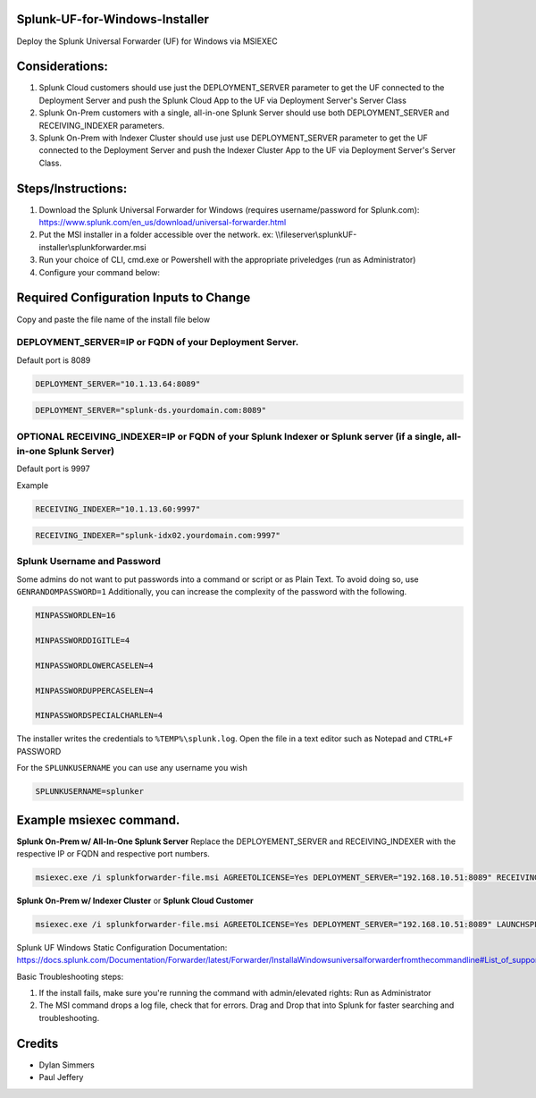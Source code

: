 =========================================
Splunk-UF-for-Windows-Installer
=========================================

Deploy the Splunk Universal Forwarder (UF) for Windows via MSIEXEC

=========================================
Considerations:
=========================================
1. Splunk Cloud customers should use just the DEPLOYMENT_SERVER parameter to get the UF connected to the Deployment Server and push the Splunk Cloud App to the UF via Deployment Server's Server Class
2. Splunk On-Prem customers with a single, all-in-one Splunk Server should use both DEPLOYMENT_SERVER and RECEIVING_INDEXER parameters.
3. Splunk On-Prem with Indexer Cluster should use just use DEPLOYMENT_SERVER parameter to get the UF connected to the Deployment Server and push the Indexer Cluster App to the UF via Deployment Server's Server Class.



=========================================
Steps/Instructions:
=========================================
1. Download the Splunk Universal Forwarder for Windows (requires username/password for Splunk.com): https://www.splunk.com/en_us/download/universal-forwarder.html 
2. Put the MSI installer in a folder accessible over the network. ex: \\\\fileserver\\\splunkUF-installer\\\splunkforwarder.msi
3. Run your choice of CLI, cmd.exe or Powershell with the appropriate priveledges (run as Administrator)
4. Configure your command below:

=========================================
Required Configuration Inputs to Change
=========================================
Copy and paste the file name of the install file below


DEPLOYMENT_SERVER=IP or FQDN of your Deployment Server.
..............................................................................................................................


Default port is 8089

.. code-block:: bash

    DEPLOYMENT_SERVER="10.1.13.64:8089"


.. code-block:: bash
    
    DEPLOYMENT_SERVER="splunk-ds.yourdomain.com:8089"



**OPTIONAL** RECEIVING_INDEXER=IP or FQDN of your Splunk Indexer or Splunk server (if a single, all-in-one Splunk Server)
..............................................................................................................................


Default port is 9997

Example


.. code-block:: bash

    RECEIVING_INDEXER="10.1.13.60:9997"

.. code-block:: bash

    RECEIVING_INDEXER="splunk-idx02.yourdomain.com:9997"


Splunk Username and Password
..............................................................................................................................

Some admins do not want to put passwords into a command or script or as Plain Text.  To avoid doing so, use ``GENRANDOMPASSWORD=1``
Additionally, you can increase the complexity of the password with the following.


.. code-block:: bash

    MINPASSWORDLEN=16
    
    MINPASSWORDDIGITLE=4
    
    MINPASSWORDLOWERCASELEN=4
    
    MINPASSWORDUPPERCASELEN=4
    
    MINPASSWORDSPECIALCHARLEN=4
    
The installer writes the credentials to ``%TEMP%\splunk.log``.  Open the file in a text editor such as Notepad and ``CTRL+F`` PASSWORD


For the ``SPLUNKUSERNAME`` you can use any username you wish

.. code-block:: bash

    SPLUNKUSERNAME=splunker

====================================================================================================================================================================
Example msiexec command. 
====================================================================================================================================================================

**Splunk On-Prem w/ All-In-One Splunk Server**
Replace the DEPLOYEMENT_SERVER and RECEIVING_INDEXER with the respective IP or FQDN and respective port numbers.

.. code-block:: powershell

  msiexec.exe /i splunkforwarder-file.msi AGREETOLICENSE=Yes DEPLOYMENT_SERVER="192.168.10.51:8089" RECEIVING_INDEXER="192.168.1.51:9997" LAUNCHSPLUNK=1 SERVICESTARTTYPE=auto SPLUNKUSERNAME=admin GENRANDOMPASSWORD=1 MINPASSWORDLEN=16  MINPASSWORDDIGITLEN=4 MINPASSWORDLOWERCASELEN=4 MINPASSWORDUPPERCASELEN=4 MINPASSWORDSPECIALCHARLEN=4  /quiet /L*v uf-install-logfile.txt


**Splunk On-Prem w/ Indexer Cluster** or **Splunk Cloud Customer**

.. code-block:: powershell

  msiexec.exe /i splunkforwarder-file.msi AGREETOLICENSE=Yes DEPLOYMENT_SERVER="192.168.10.51:8089" LAUNCHSPLUNK=1 SERVICESTARTTYPE=auto SPLUNKUSERNAME=admin GENRANDOMPASSWORD=1 MINPASSWORDLEN=16  MINPASSWORDDIGITLEN=4 MINPASSWORDLOWERCASELEN=4 MINPASSWORDUPPERCASELEN=4 MINPASSWORDSPECIALCHARLEN=4  /quiet /L*v uf-install-logfile.txt





Splunk UF Windows Static Configuration Documentation: https://docs.splunk.com/Documentation/Forwarder/latest/Forwarder/InstallaWindowsuniversalforwarderfromthecommandline#List_of_supported_flags

Basic Troubleshooting steps:

1. If the install fails, make sure you're running the command with admin/elevated rights: Run as Administrator

2. The MSI command drops a log file, check that for errors. Drag and Drop that into Splunk for faster searching and troubleshooting.


=========================================
Credits
=========================================
- Dylan Simmers
- Paul Jeffery
